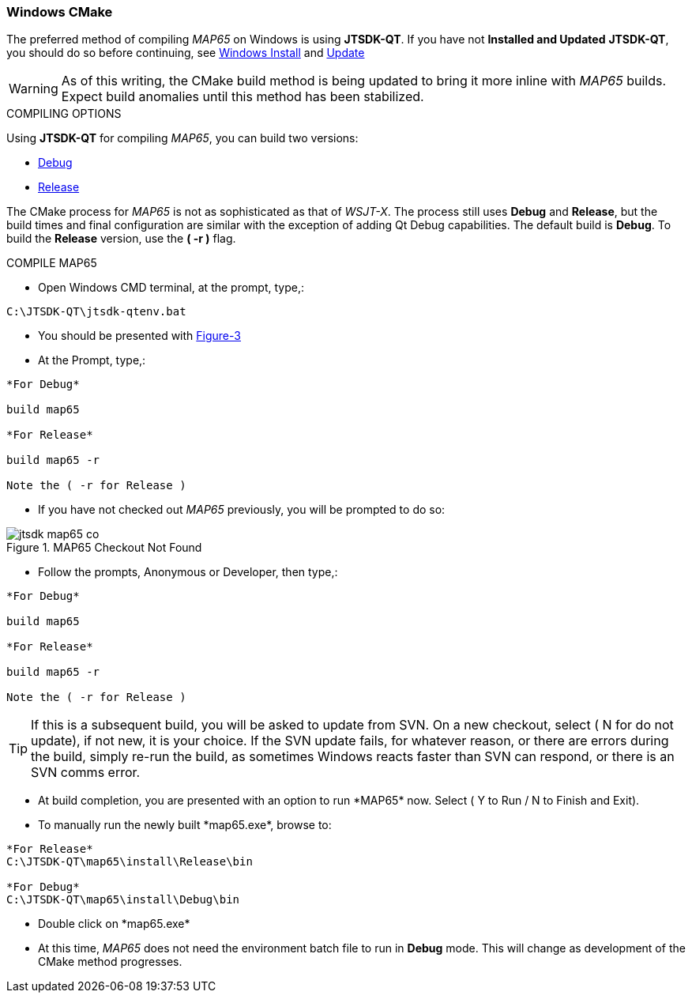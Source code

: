 :prog: The WSJT Developers Guide

=== Windows CMake

The preferred method of compiling _MAP65_ on Windows is using *JTSDK-QT*.
If you have not *Installed and Updated* *JTSDK-QT*, you should do so before
continuing, see <<WININSTALL,Windows Install>> and <<WINUPDATE,Update>>

WARNING: As of this writing, the CMake build method is being updated to
bring it more inline with _MAP65_ builds. Expect build anomalies
until this method has been stabilized.

[[WSJTCOMPILEOPTIONS]]
.COMPILING OPTIONS
Using *JTSDK-QT* for compiling _MAP65_, you can build two versions:

* <<MAP65COMPILE,Debug>>
* <<MAP65COMPILE,Release>>

The CMake process for _MAP65_ is not as sophisticated as that of _WSJT-X_.
The process still uses *Debug* and *Release*, but the build times and
final configuration are similar with the exception of adding Qt Debug
capabilities. The default build is *Debug*. To build the *Release*
version, use the *( -r )* flag.

[[MAP65COMPILE]]

.COMPILE MAP65

* Open Windows CMD terminal, at the prompt, type,:
----
C:\JTSDK-QT\jtsdk-qtenv.bat
----
* You should be presented with <<QTMENU,Figure-3>>
* At the Prompt, type,:
----

*For Debug*

build map65

*For Release*

build map65 -r

Note the ( -r for Release )

----
* If you have not checked out _MAP65_ previously, you will be prompted
to do so:

.MAP65 Checkout Not Found
image::images/jtsdk-map65-co.png[]

* Follow the prompts, Anonymous or Developer, then type,:
-----

*For Debug*

build map65

*For Release*

build map65 -r

Note the ( -r for Release )

-----

TIP: If this is a subsequent build, you will be asked to update from SVN.
On a new checkout, select ( N for do not update), if not new, it is 
your choice. If the SVN update fails, for whatever reason, or there are errors
during the build, simply re-run the build, as sometimes Windows reacts
faster than SVN can respond, or there is an SVN comms error.

* At build completion, you are presented with an option to
run +*MAP65*+ now. Select ( Y to Run / N to Finish and Exit).
* To manually run the newly built +*map65.exe*+, browse to:
----

*For Release*
C:\JTSDK-QT\map65\install\Release\bin

*For Debug*
C:\JTSDK-QT\map65\install\Debug\bin

----
* Double click on +*map65.exe*+
* At this time, _MAP65_ does not need the environment batch file to run
in *Debug* mode. This will change as development of the CMake method
progresses.


////
[[WINQMAKE]]
=== Windows Qmake

Under Construction

=== Linux CMake

Under Construction

=== Linux Qmake

Under Construction
////
